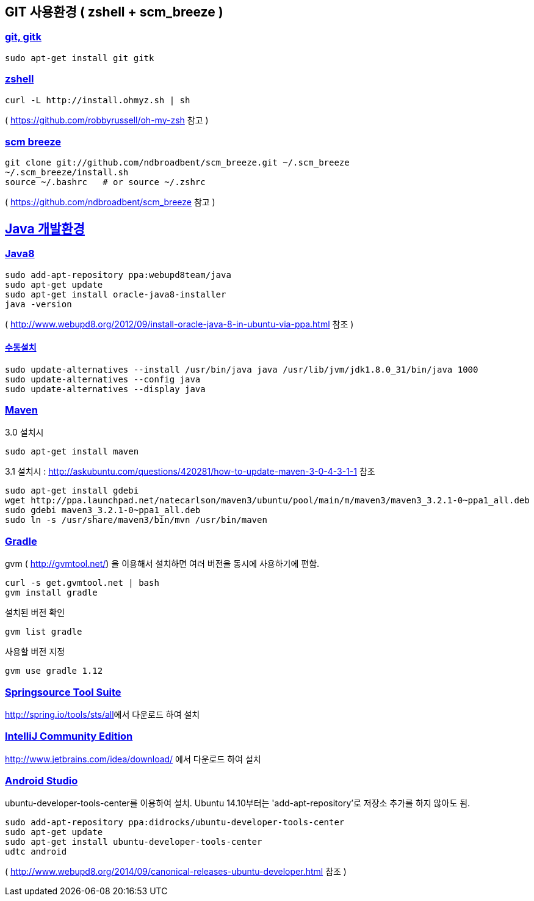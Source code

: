 == GIT 사용환경 ( zshell + scm_breeze )

=== https://gist.github.com/benelog/2939bb100d26a31c7c92#git-gitk[git, gitk]

[source]
----
sudo apt-get install git gitk

----

=== https://gist.github.com/benelog/2939bb100d26a31c7c92#zshell[zshell]

[source]
----
curl -L http://install.ohmyz.sh | sh

----

( https://github.com/robbyrussell/oh-my-zsh[https://github.com/robbyrussell/oh-my-zsh] 참고 )

=== https://gist.github.com/benelog/2939bb100d26a31c7c92#scm-breeze[scm breeze]

[source]
----
git clone git://github.com/ndbroadbent/scm_breeze.git ~/.scm_breeze
~/.scm_breeze/install.sh
source ~/.bashrc   # or source ~/.zshrc

----

( https://github.com/ndbroadbent/scm_breeze[https://github.com/ndbroadbent/scm_breeze] 참고 )

== https://gist.github.com/benelog/2939bb100d26a31c7c92#java-개발환경[Java 개발환경]

=== https://gist.github.com/benelog/2939bb100d26a31c7c92#java8[Java8]

[source]
----
sudo add-apt-repository ppa:webupd8team/java
sudo apt-get update
sudo apt-get install oracle-java8-installer
java -version
----

( http://www.webupd8.org/2012/09/install-oracle-java-8-in-ubuntu-via-ppa.html[http://www.webupd8.org/2012/09/install-oracle-java-8-in-ubuntu-via-ppa.html] 참조 )

==== https://gist.github.com/benelog/2939bb100d26a31c7c92#수동설치[수동설치]

[source]
----
sudo update-alternatives --install /usr/bin/java java /usr/lib/jvm/jdk1.8.0_31/bin/java 1000
sudo update-alternatives --config java
sudo update-alternatives --display java

----

=== https://gist.github.com/benelog/2939bb100d26a31c7c92#maven[Maven]

3.0 설치시

[source]
----
sudo apt-get install maven

----

3.1 설치시 : http://askubuntu.com/questions/420281/how-to-update-maven-3-0-4-3-1-1[http://askubuntu.com/questions/420281/how-to-update-maven-3-0-4-3-1-1] 참조

[source]
----
sudo apt-get install gdebi
wget http://ppa.launchpad.net/natecarlson/maven3/ubuntu/pool/main/m/maven3/maven3_3.2.1-0~ppa1_all.deb
sudo gdebi maven3_3.2.1-0~ppa1_all.deb
sudo ln -s /usr/share/maven3/bin/mvn /usr/bin/maven

----

=== https://gist.github.com/benelog/2939bb100d26a31c7c92#gradle[Gradle]

gvm ( http://gvmtool.net/[http://gvmtool.net/]) 을 이용해서 설치하면 여러 버전을 동시에 사용하기에 편함.

[source]
----
curl -s get.gvmtool.net | bash
gvm install gradle

----

설치된 버전 확인

[source]
----
gvm list gradle

----

사용할 버전 지정

[source]
----
gvm use gradle 1.12

----

=== https://gist.github.com/benelog/2939bb100d26a31c7c92#springsource-tool-suite[Springsource Tool Suite]

http://spring.io/tools/sts/all[http://spring.io/tools/sts/all]에서 다운로드 하여 설치

=== https://gist.github.com/benelog/2939bb100d26a31c7c92#intellij-community-edition[IntelliJ Community Edition]

http://www.jetbrains.com/idea/download/[http://www.jetbrains.com/idea/download/] 에서 다운로드 하여 설치

=== https://gist.github.com/benelog/2939bb100d26a31c7c92#android-studio[Android Studio]

ubuntu-developer-tools-center를 이용하여 설치. Ubuntu 14.10부터는 'add-apt-repository'로 저장소 추가를 하지 않아도 됨.

[source]
----
sudo add-apt-repository ppa:didrocks/ubuntu-developer-tools-center
sudo apt-get update
sudo apt-get install ubuntu-developer-tools-center
udtc android

----

( http://www.webupd8.org/2014/09/canonical-releases-ubuntu-developer.html[http://www.webupd8.org/2014/09/canonical-releases-ubuntu-developer.html] 참조 )
